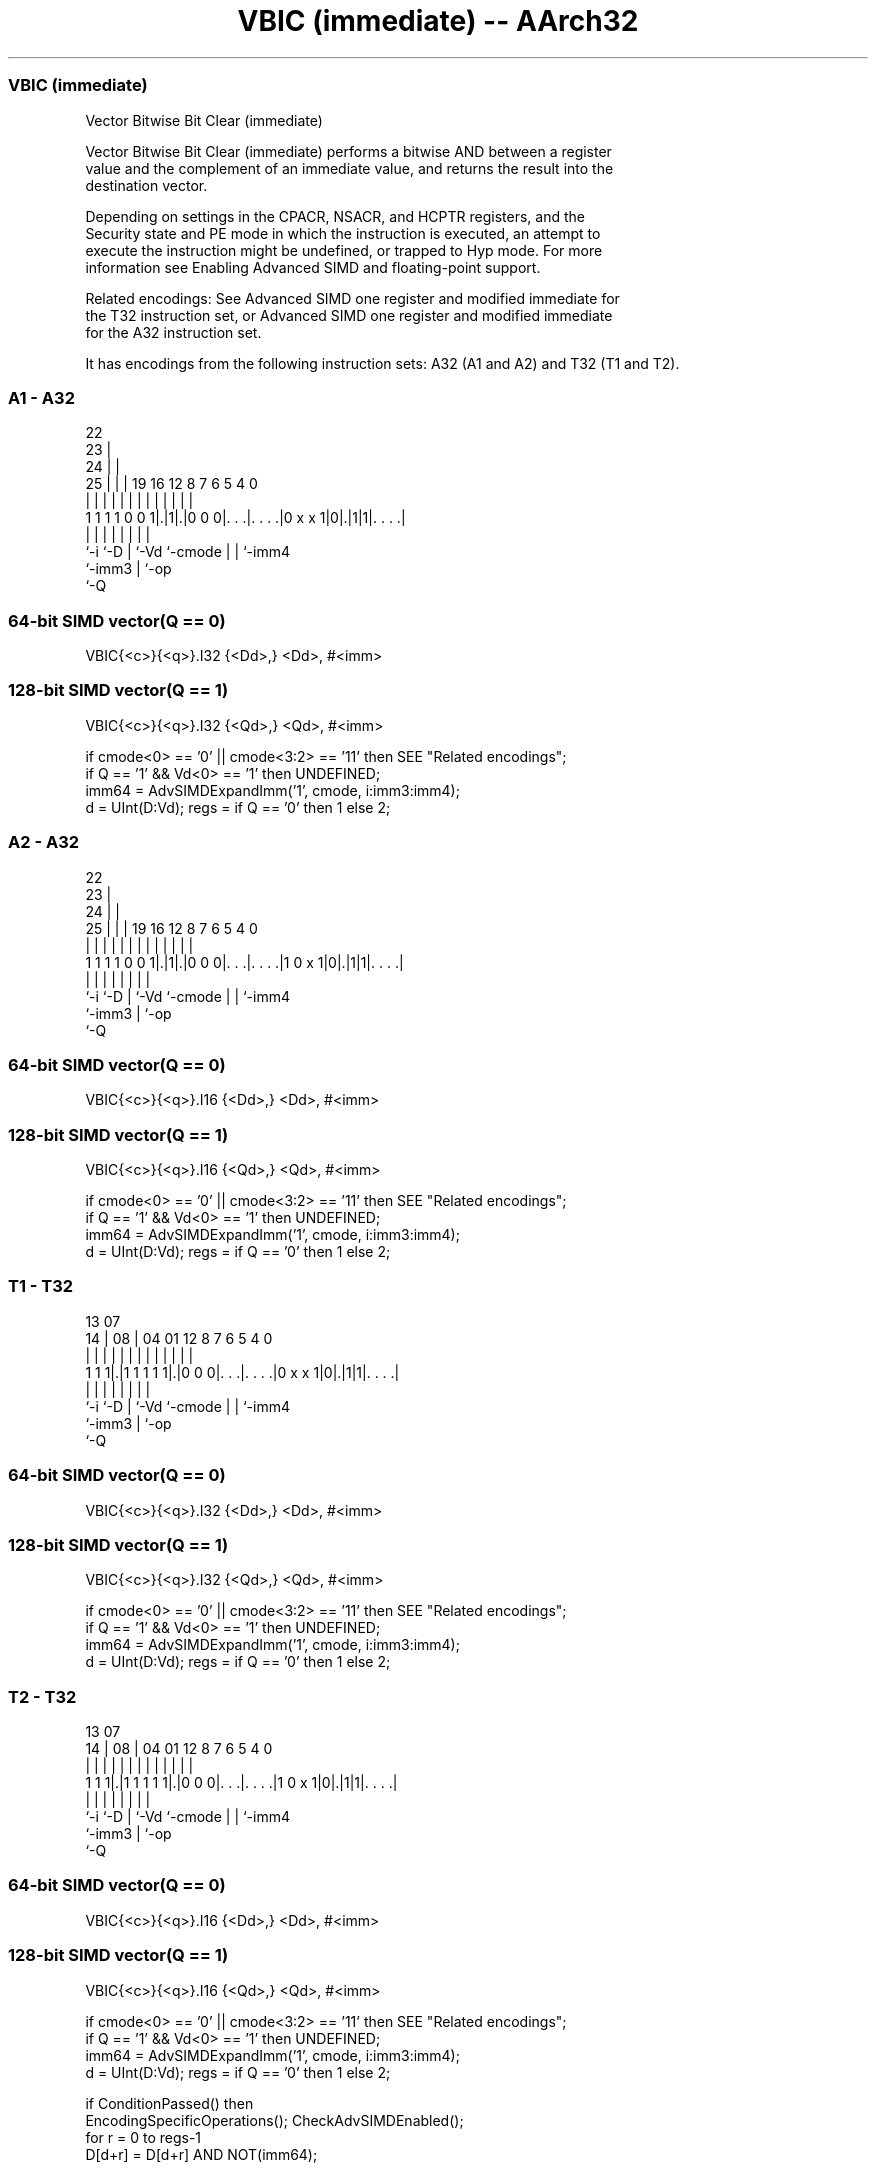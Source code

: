 .nh
.TH "VBIC (immediate) -- AArch32" "7" " "  "instruction" "fpsimd"
.SS VBIC (immediate)
 Vector Bitwise Bit Clear (immediate)

 Vector Bitwise Bit Clear (immediate) performs a bitwise AND between a register
 value and the complement of an immediate value, and returns the result into the
 destination vector.

 Depending on settings in the CPACR, NSACR, and HCPTR registers, and the
 Security state and PE mode in which the instruction is executed, an attempt to
 execute the instruction might be undefined, or trapped to Hyp mode. For more
 information see Enabling Advanced SIMD and floating-point support.

 Related encodings: See Advanced SIMD one register and modified immediate for
 the T32 instruction set, or Advanced SIMD one register and modified immediate
 for the A32 instruction set.


It has encodings from the following instruction sets:  A32 (A1 and A2) and  T32 (T1 and T2).

.SS A1 - A32
 
                     22                                            
                   23 |                                            
                 24 | |                                            
               25 | | |    19    16      12       8 7 6 5 4       0
                | | | |     |     |       |       | | | | |       |
   1 1 1 1 0 0 1|.|1|.|0 0 0|. . .|. . . .|0 x x 1|0|.|1|1|. . . .|
                |   |       |     |       |         | |   |
                `-i `-D     |     `-Vd    `-cmode   | |   `-imm4
                            `-imm3                  | `-op
                                                    `-Q
  
  
 
.SS 64-bit SIMD vector(Q == 0)
 
 VBIC{<c>}{<q>}.I32 {<Dd>,} <Dd>, #<imm>
.SS 128-bit SIMD vector(Q == 1)
 
 VBIC{<c>}{<q>}.I32 {<Qd>,} <Qd>, #<imm>
 
 if cmode<0> == '0' || cmode<3:2> == '11' then SEE "Related encodings";
 if Q == '1' && Vd<0> == '1' then UNDEFINED;
 imm64 = AdvSIMDExpandImm('1', cmode, i:imm3:imm4);
 d = UInt(D:Vd);  regs = if Q == '0' then 1 else 2;
.SS A2 - A32
 
                     22                                            
                   23 |                                            
                 24 | |                                            
               25 | | |    19    16      12       8 7 6 5 4       0
                | | | |     |     |       |       | | | | |       |
   1 1 1 1 0 0 1|.|1|.|0 0 0|. . .|. . . .|1 0 x 1|0|.|1|1|. . . .|
                |   |       |     |       |         | |   |
                `-i `-D     |     `-Vd    `-cmode   | |   `-imm4
                            `-imm3                  | `-op
                                                    `-Q
  
  
 
.SS 64-bit SIMD vector(Q == 0)
 
 VBIC{<c>}{<q>}.I16 {<Dd>,} <Dd>, #<imm>
.SS 128-bit SIMD vector(Q == 1)
 
 VBIC{<c>}{<q>}.I16 {<Qd>,} <Qd>, #<imm>
 
 if cmode<0> == '0' || cmode<3:2> == '11' then SEE "Related encodings";
 if Q == '1' && Vd<0> == '1' then UNDEFINED;
 imm64 = AdvSIMDExpandImm('1', cmode, i:imm3:imm4);
 d = UInt(D:Vd);  regs = if Q == '0' then 1 else 2;
.SS T1 - T32
 
                                                                   
                                                                   
         13          07                                            
       14 |        08 |    04    01      12       8 7 6 5 4       0
        | |         | |     |     |       |       | | | | |       |
   1 1 1|.|1 1 1 1 1|.|0 0 0|. . .|. . . .|0 x x 1|0|.|1|1|. . . .|
        |           |       |     |       |         | |   |
        `-i         `-D     |     `-Vd    `-cmode   | |   `-imm4
                            `-imm3                  | `-op
                                                    `-Q
  
  
 
.SS 64-bit SIMD vector(Q == 0)
 
 VBIC{<c>}{<q>}.I32 {<Dd>,} <Dd>, #<imm>
.SS 128-bit SIMD vector(Q == 1)
 
 VBIC{<c>}{<q>}.I32 {<Qd>,} <Qd>, #<imm>
 
 if cmode<0> == '0' || cmode<3:2> == '11' then SEE "Related encodings";
 if Q == '1' && Vd<0> == '1' then UNDEFINED;
 imm64 = AdvSIMDExpandImm('1', cmode, i:imm3:imm4);
 d = UInt(D:Vd);  regs = if Q == '0' then 1 else 2;
.SS T2 - T32
 
                                                                   
                                                                   
         13          07                                            
       14 |        08 |    04    01      12       8 7 6 5 4       0
        | |         | |     |     |       |       | | | | |       |
   1 1 1|.|1 1 1 1 1|.|0 0 0|. . .|. . . .|1 0 x 1|0|.|1|1|. . . .|
        |           |       |     |       |         | |   |
        `-i         `-D     |     `-Vd    `-cmode   | |   `-imm4
                            `-imm3                  | `-op
                                                    `-Q
  
  
 
.SS 64-bit SIMD vector(Q == 0)
 
 VBIC{<c>}{<q>}.I16 {<Dd>,} <Dd>, #<imm>
.SS 128-bit SIMD vector(Q == 1)
 
 VBIC{<c>}{<q>}.I16 {<Qd>,} <Qd>, #<imm>
 
 if cmode<0> == '0' || cmode<3:2> == '11' then SEE "Related encodings";
 if Q == '1' && Vd<0> == '1' then UNDEFINED;
 imm64 = AdvSIMDExpandImm('1', cmode, i:imm3:imm4);
 d = UInt(D:Vd);  regs = if Q == '0' then 1 else 2;
 
 if ConditionPassed() then
     EncodingSpecificOperations();  CheckAdvSIMDEnabled();
     for r = 0 to regs-1
         D[d+r] = D[d+r] AND NOT(imm64);
 

.SS Assembler Symbols

 <c>
  For encoding A1 and A2: see Standard assembler syntax fields. This encoding
  must be unconditional.

 <c>
  For encoding T1 and T2: see Standard assembler syntax fields.

 <q>
  See Standard assembler syntax fields.

 <Qd>
  Encoded in D:Vd
  Is the 128-bit name of the SIMD&FP destination register, encoded in the "D:Vd"
  field as <Qd>*2.

 <Dd>
  Encoded in D:Vd
  Is the 64-bit name of the SIMD&FP destination register, encoded in the "D:Vd"
  field.

 <imm>
  Is a constant of the specified type that is replicated to fill the destination
  register. For details of the range of constants available and the encoding of
  <imm>, see Modified immediate constants in T32 and A32 Advanced SIMD
  instructions.



.SS Operation

 if ConditionPassed() then
     EncodingSpecificOperations();  CheckAdvSIMDEnabled();
     for r = 0 to regs-1
         D[d+r] = D[d+r] AND NOT(imm64);


.SS Operational Notes

 
 If CPSR.DIT is 1 and this instruction passes its condition execution check: 
 
 The execution time of this instruction is independent of: 
 The values of the data supplied in any of its registers.
 The values of the NZCV flags.
 The response of this instruction to asynchronous exceptions does not vary based on: 
 The values of the data supplied in any of its registers.
 The values of the NZCV flags.
